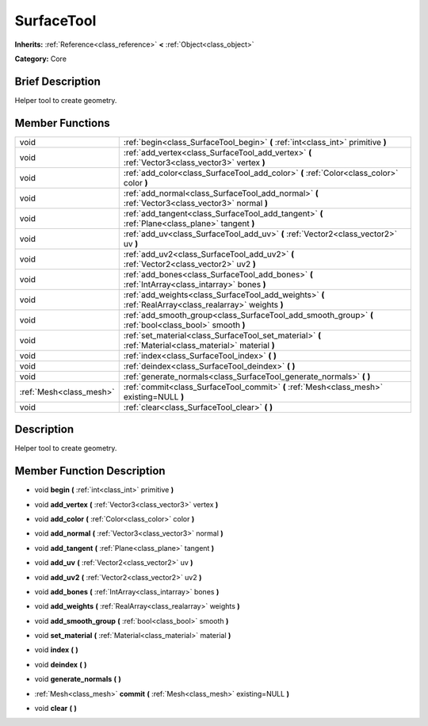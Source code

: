 .. Generated automatically by doc/tools/makerst.py in Godot's source tree.
.. DO NOT EDIT THIS FILE, but the doc/base/classes.xml source instead.

.. _class_SurfaceTool:

SurfaceTool
===========

**Inherits:** :ref:`Reference<class_reference>` **<** :ref:`Object<class_object>`

**Category:** Core

Brief Description
-----------------

Helper tool to create geometry.

Member Functions
----------------

+--------------------------+------------------------------------------------------------------------------------------------------------+
| void                     | :ref:`begin<class_SurfaceTool_begin>`  **(** :ref:`int<class_int>` primitive  **)**                        |
+--------------------------+------------------------------------------------------------------------------------------------------------+
| void                     | :ref:`add_vertex<class_SurfaceTool_add_vertex>`  **(** :ref:`Vector3<class_vector3>` vertex  **)**         |
+--------------------------+------------------------------------------------------------------------------------------------------------+
| void                     | :ref:`add_color<class_SurfaceTool_add_color>`  **(** :ref:`Color<class_color>` color  **)**                |
+--------------------------+------------------------------------------------------------------------------------------------------------+
| void                     | :ref:`add_normal<class_SurfaceTool_add_normal>`  **(** :ref:`Vector3<class_vector3>` normal  **)**         |
+--------------------------+------------------------------------------------------------------------------------------------------------+
| void                     | :ref:`add_tangent<class_SurfaceTool_add_tangent>`  **(** :ref:`Plane<class_plane>` tangent  **)**          |
+--------------------------+------------------------------------------------------------------------------------------------------------+
| void                     | :ref:`add_uv<class_SurfaceTool_add_uv>`  **(** :ref:`Vector2<class_vector2>` uv  **)**                     |
+--------------------------+------------------------------------------------------------------------------------------------------------+
| void                     | :ref:`add_uv2<class_SurfaceTool_add_uv2>`  **(** :ref:`Vector2<class_vector2>` uv2  **)**                  |
+--------------------------+------------------------------------------------------------------------------------------------------------+
| void                     | :ref:`add_bones<class_SurfaceTool_add_bones>`  **(** :ref:`IntArray<class_intarray>` bones  **)**          |
+--------------------------+------------------------------------------------------------------------------------------------------------+
| void                     | :ref:`add_weights<class_SurfaceTool_add_weights>`  **(** :ref:`RealArray<class_realarray>` weights  **)**  |
+--------------------------+------------------------------------------------------------------------------------------------------------+
| void                     | :ref:`add_smooth_group<class_SurfaceTool_add_smooth_group>`  **(** :ref:`bool<class_bool>` smooth  **)**   |
+--------------------------+------------------------------------------------------------------------------------------------------------+
| void                     | :ref:`set_material<class_SurfaceTool_set_material>`  **(** :ref:`Material<class_material>` material  **)** |
+--------------------------+------------------------------------------------------------------------------------------------------------+
| void                     | :ref:`index<class_SurfaceTool_index>`  **(** **)**                                                         |
+--------------------------+------------------------------------------------------------------------------------------------------------+
| void                     | :ref:`deindex<class_SurfaceTool_deindex>`  **(** **)**                                                     |
+--------------------------+------------------------------------------------------------------------------------------------------------+
| void                     | :ref:`generate_normals<class_SurfaceTool_generate_normals>`  **(** **)**                                   |
+--------------------------+------------------------------------------------------------------------------------------------------------+
| :ref:`Mesh<class_mesh>`  | :ref:`commit<class_SurfaceTool_commit>`  **(** :ref:`Mesh<class_mesh>` existing=NULL  **)**                |
+--------------------------+------------------------------------------------------------------------------------------------------------+
| void                     | :ref:`clear<class_SurfaceTool_clear>`  **(** **)**                                                         |
+--------------------------+------------------------------------------------------------------------------------------------------------+

Description
-----------

Helper tool to create geometry.

Member Function Description
---------------------------

.. _class_SurfaceTool_begin:

- void  **begin**  **(** :ref:`int<class_int>` primitive  **)**

.. _class_SurfaceTool_add_vertex:

- void  **add_vertex**  **(** :ref:`Vector3<class_vector3>` vertex  **)**

.. _class_SurfaceTool_add_color:

- void  **add_color**  **(** :ref:`Color<class_color>` color  **)**

.. _class_SurfaceTool_add_normal:

- void  **add_normal**  **(** :ref:`Vector3<class_vector3>` normal  **)**

.. _class_SurfaceTool_add_tangent:

- void  **add_tangent**  **(** :ref:`Plane<class_plane>` tangent  **)**

.. _class_SurfaceTool_add_uv:

- void  **add_uv**  **(** :ref:`Vector2<class_vector2>` uv  **)**

.. _class_SurfaceTool_add_uv2:

- void  **add_uv2**  **(** :ref:`Vector2<class_vector2>` uv2  **)**

.. _class_SurfaceTool_add_bones:

- void  **add_bones**  **(** :ref:`IntArray<class_intarray>` bones  **)**

.. _class_SurfaceTool_add_weights:

- void  **add_weights**  **(** :ref:`RealArray<class_realarray>` weights  **)**

.. _class_SurfaceTool_add_smooth_group:

- void  **add_smooth_group**  **(** :ref:`bool<class_bool>` smooth  **)**

.. _class_SurfaceTool_set_material:

- void  **set_material**  **(** :ref:`Material<class_material>` material  **)**

.. _class_SurfaceTool_index:

- void  **index**  **(** **)**

.. _class_SurfaceTool_deindex:

- void  **deindex**  **(** **)**

.. _class_SurfaceTool_generate_normals:

- void  **generate_normals**  **(** **)**

.. _class_SurfaceTool_commit:

- :ref:`Mesh<class_mesh>`  **commit**  **(** :ref:`Mesh<class_mesh>` existing=NULL  **)**

.. _class_SurfaceTool_clear:

- void  **clear**  **(** **)**


